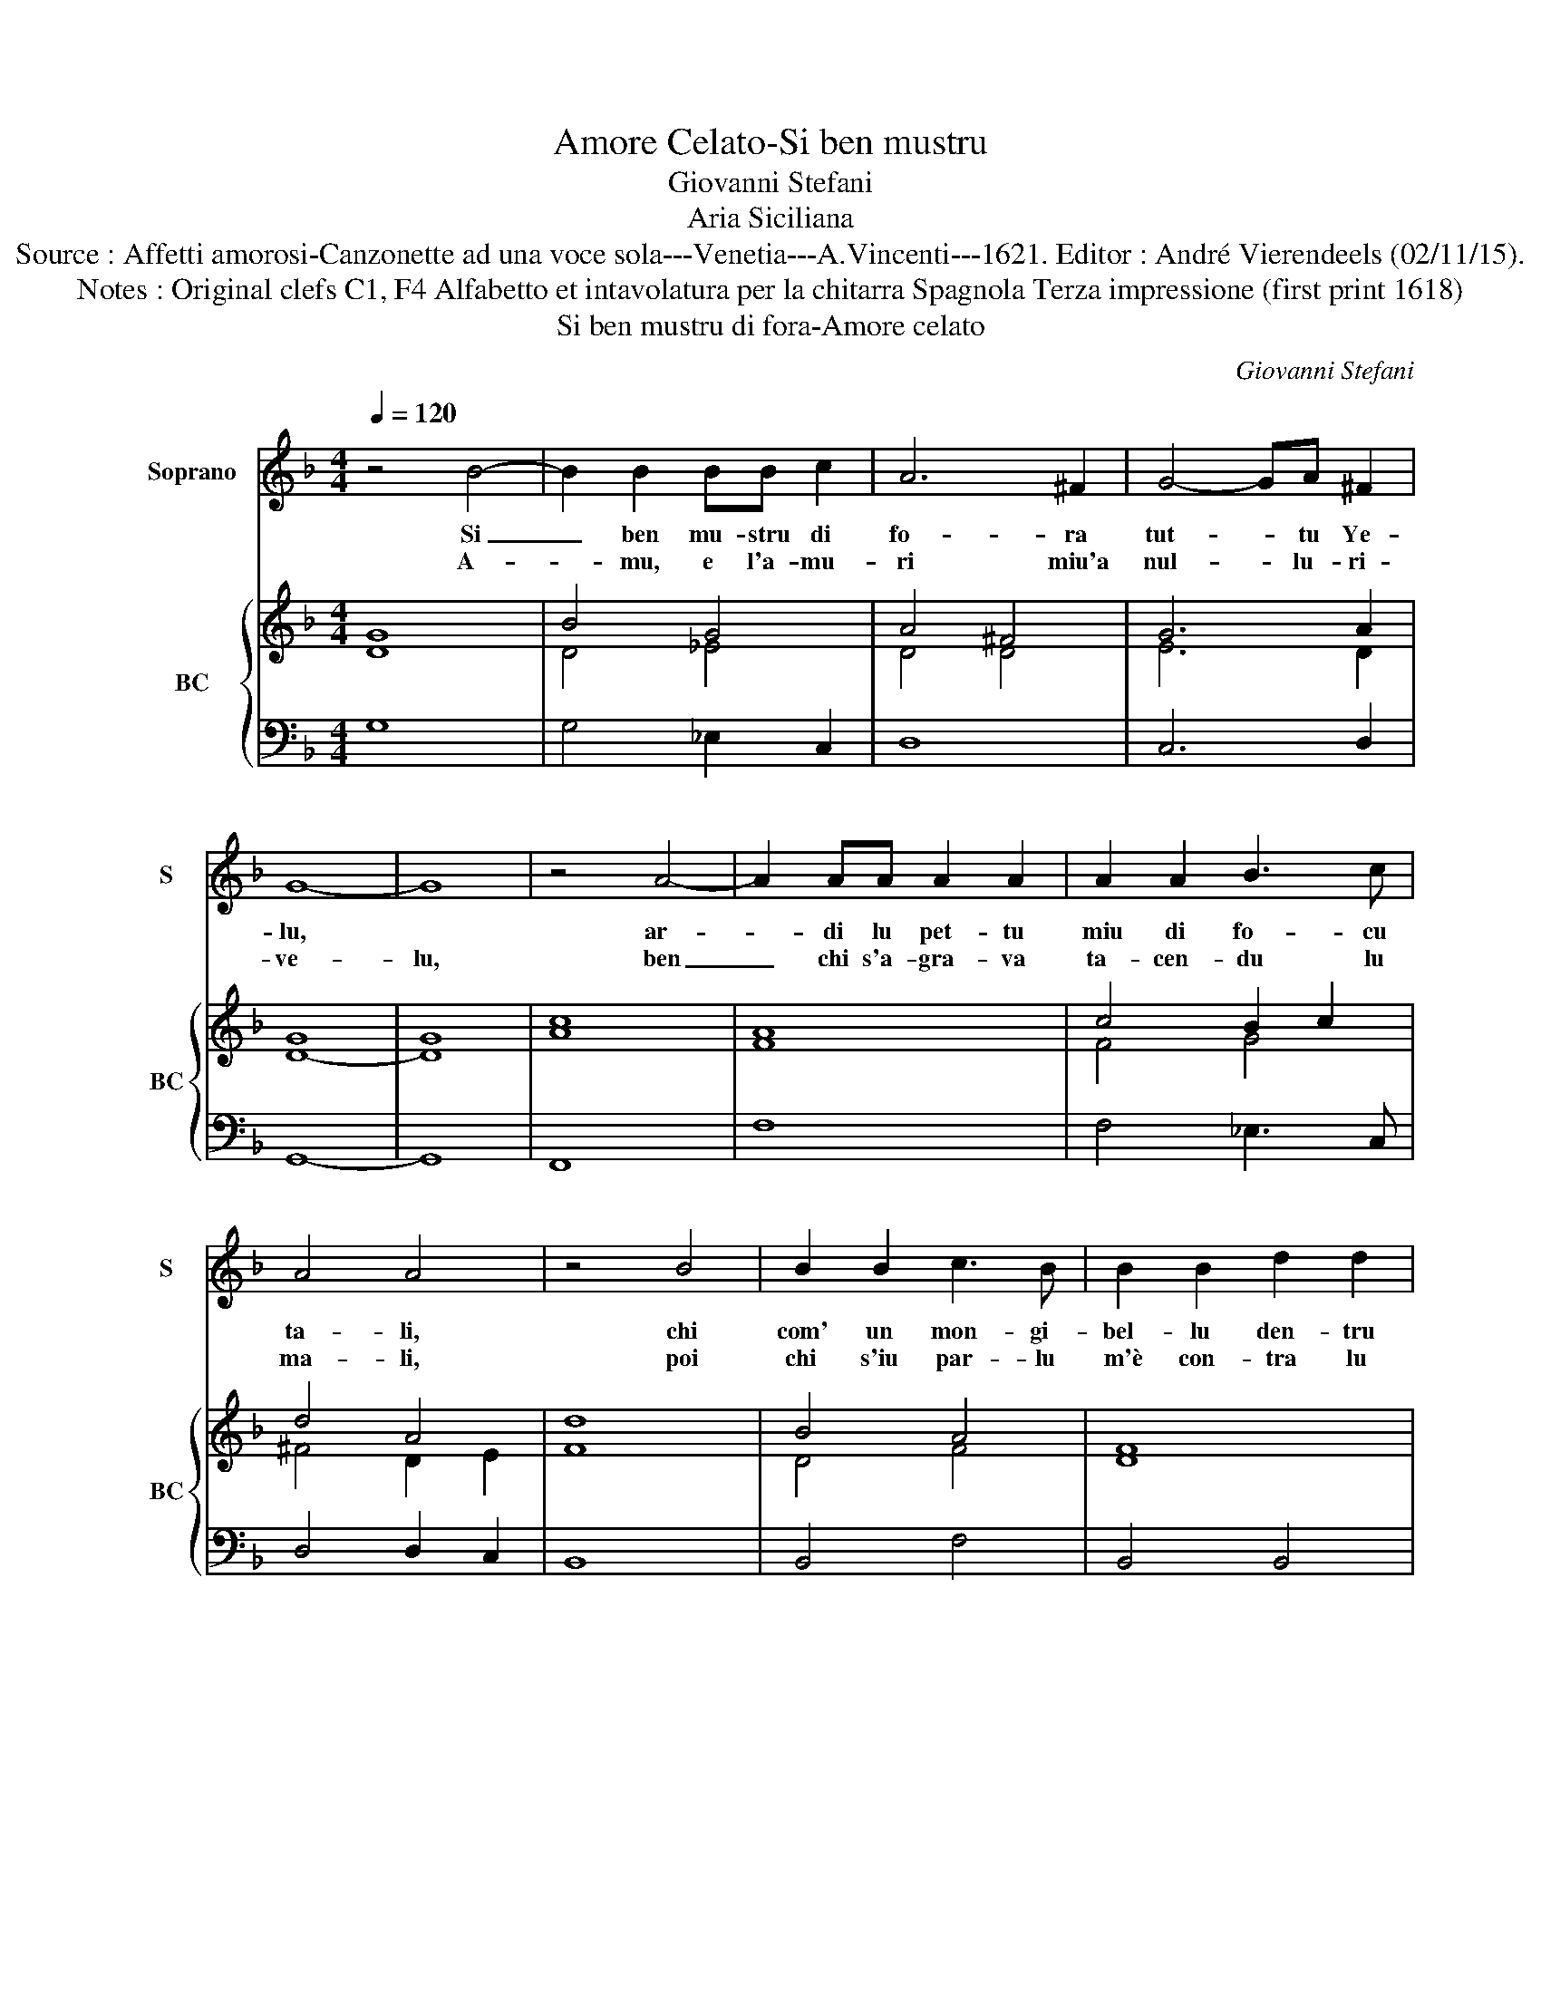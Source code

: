 X:1
T:Amore Celato-Si ben mustru
T:Giovanni Stefani
T:Aria Siciliana
T:Source : Affetti amorosi-Canzonette ad una voce sola---Venetia---A.Vincenti---1621. Editor : André Vierendeels (02/11/15).
T:Notes : Original clefs C1, F4 Alfabetto et intavolatura per la chitarra Spagnola Terza impressione (first print 1618)
T:Si ben mustru di fora-Amore celato
C:Giovanni Stefani
%%score 1 { ( 2 3 ) | 4 }
L:1/8
Q:1/4=120
M:4/4
K:F
V:1 treble nm="Soprano" snm="S"
V:2 treble nm="BC" snm="BC"
V:3 treble 
V:4 bass 
V:1
 z4 B4- | B2 B2 BB c2 | A6 ^F2 | G4- GA ^F2 | G8- | G8 | z4 A4- | A2 AA A2 A2 | A2 A2 B3 c | %9
w: Si|_ ben mu- stru di|fo- ra|tut- * tu Ye-|lu,||ar-|* di lu pet- tu|miu di fo- cu|
w: A-|* mu, e l'a- mu-|ri miu'a|nul- * lu- ri-|ve-|lu,|ben|_ chi s'a- gra- va|ta- cen- du lu|
 A4 A4 | z4 B4 | B2 B2 c3 B | B2 B2 d2 d2 | c4 c4 | B2 B2 _A2 AB | G6 G2 | G4- GA ^F2 | G8- | G8 | %19
w: ta- li,|chi|com' un mon- gi-|bel- lu den- tru|ce- lu,|l'au- den- tis- si- ma|xhia- m'a|nul _ la'e- qua-|li,||
w: ma- li,|poi|chi s'iu par- lu|m'è con- tra lu|ce- lu,|lu mun- du- ye la|mia fort'|em- * pia'e fa-|ta-|li,|
 z4 A4 | A2 A2 B3 c | d2 ^F4 F2 | G2 G3 A ^F2 | G8- | G8 |] %25
w: xhia-|m'a nul- la- e-|qua- li, xhia-|m'a nul- la'e- qua-|li.|_|
w: mia|fort' em- pia'e fa-|ta- li, fort'|em- pia'e fa- ta-|li.|_|
V:2
 G8 | B4 G4 | A4 ^F4 | G6 A2 | G8 | G8 | c8 | A8 | c4 B2 c2 | d4 A4 | d8 | B4 A4 | F8 | A8 | %14
 B4 c4 | d8 | c6 A2 | =B8- | B8 | A8 | A4 G4 | A6 A2 | G4 A4 | =B8- | B8 |] %25
V:3
 D8 | D4 _E4 | D4 D4 | E6 D2 | D8- | D8 | A8 | F8 | F4 G4 | ^F4 D2 E2 | F8 | D4 F4 | D8 | F8 | %14
 D4 F4 | B8 | G6 ^F2 | D8- | D8 | F8- | F4 G4 | D6 ^F2 | E4 D4 | D8- | D8 |] %25
V:4
 G,8 | G,4 _E,2 C,2 | D,8 | C,6 D,2 | G,,8- | G,,8 | F,,8 | F,8 | F,4 _E,3 C, | D,4 D,2 C,2 | %10
 B,,8 | B,,4 F,4 | B,,4 B,,4 | F,8 | F,8 | G,8 | C,4 C,2 D,2 | G,,8- | G,,8 | F,,8 | F,4 _E,2 C,2 | %21
 D,8 | C,4 D,4 | G,,8- | G,,8 |] %25

